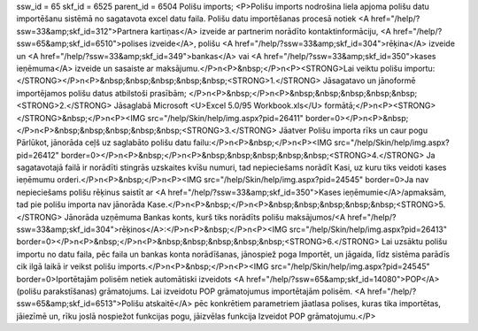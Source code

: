 ssw_id = 65skf_id = 6525parent_id = 6504Polišu imports;<P>Polišu imports nodrošina liela apjoma polišu datu importēšanu sistēmā no sagatavota excel datu faila. Polišu datu importēšanas procesā notiek <A href="/help/?ssw=33&amp;skf_id=312">Partnera kartiņas</A> izveide ar partnerim norādīto kontaktinformāciju, <A href="/help/?ssw=65&amp;skf_id=6510">polises izveide</A>, polišu <A href="/help/?ssw=33&amp;skf_id=304">rēķina</A> izveide un <A href="/help/?ssw=33&amp;skf_id=349">bankas</A> vai <A href="/help/?ssw=33&amp;skf_id=350">kases ieņēmuma</A> izveide un sasaiste ar maksājumu.</P>\n<P>&nbsp;</P>\n<P><STRONG>Lai veiktu polišu importu:</STRONG></P>\n<P>&nbsp;&nbsp;&nbsp;&nbsp;&nbsp;<STRONG>1.</STRONG> Jāsagatavo un jānoformē importējamos polišu datus atbilstoši prasībām; </P>\n<P>&nbsp;</P>\n<P>&nbsp;&nbsp;&nbsp;&nbsp;&nbsp;<STRONG>2.</STRONG> Jāsaglabā Microsoft <U>Excel 5.0/95 Workbook.xls</U> formātā;</P>\n<P><STRONG></STRONG>&nbsp;</P>\n<P><IMG src="/help/Skin/help/img.aspx?pid=26411" border=0></P>\n<P>&nbsp;</P>\n<P>&nbsp;&nbsp;&nbsp;&nbsp;&nbsp;<STRONG>3.</STRONG> Jāatver Polišu importa rīks un caur pogu Pārlūkot, jānorāda ceļš uz saglabāto polišu datu failu:</P>\n<P>&nbsp;</P>\n<P><IMG src="/help/Skin/help/img.aspx?pid=26412" border=0></P>\n<P>&nbsp;</P>\n<P>&nbsp;&nbsp;&nbsp;&nbsp;&nbsp;<STRONG>4.</STRONG> Ja sagatavotajā failā ir norādīti stingrās uzskaites kvīšu numuri, tad nepieciešams norādīt Kasi, uz kuru tiks veidoti kases ieņēmumu orderi.</P>\n<P>&nbsp;</P>\n<P><IMG src="/help/Skin/help/img.aspx?pid=24545" border=0>Ja nav nepieciešams polišu rēķinus saistīt ar <A href="/help/?ssw=33&amp;skf_id=350">Kases ieņēmumie</A>/apmaksām, tad pie polišu importa nav jānorāda Kase.</P>\n<P>&nbsp;</P>\n<P>&nbsp;&nbsp;&nbsp;&nbsp;&nbsp;<STRONG>5.</STRONG> Jānorāda uzņēmuma Bankas konts, kurš tiks norādīts polišu maksājumos/<A href="/help/?ssw=33&amp;skf_id=304">rēķinos</A>:</P>\n<P>&nbsp;</P>\n<P><IMG src="/help/Skin/help/img.aspx?pid=26413" border=0></P>\n<P>&nbsp;</P>\n<P>&nbsp;&nbsp;&nbsp;&nbsp;&nbsp;<STRONG>6.</STRONG> Lai uzsāktu polišu importu no datu faila, pēc faila un bankas konta norādīšanas, jānospiež poga Importēt, un jāgaida, līdz sistēma parādīs cik ilgā laikā ir veikst polišu imports.</P>\n<P>&nbsp;</P>\n<P><IMG src="/help/Skin/help/img.aspx?pid=24545" border=0>Iportētajām polisēm netiek automātiski izveidots <A href="/help/?ssw=65&amp;skf_id=14080">POP</A> (polišu parakstīšanas) grāmatojums. Lai izveidotu POP grāmatojumus importētajām polisēm. <A href="/help/?ssw=65&amp;skf_id=6513">Polišu atskaitē</A> pēc konkrētiem parametriem jāatlasa polises, kuras tika importētas, jāiezīmē un, rīku joslā nospiežot funkcijas pogu, jāizvēlas funkcija Izveidot POP grāmatojumu.</P>
